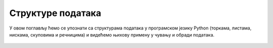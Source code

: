 Структуре података
::::::::::::::::::

У овом поглављу ћемо се упознати са структурама података у програмском
језику Python (торкама, листама, нискама, скуповима и речницима) и
видећемо њихову примену у чувању и обради података.

   .. toctree::
      :maxdepth: 2

      ./Cas13.rst
      ./Cas14.rst
      ./StrukturePodatakaZadaci.rst
